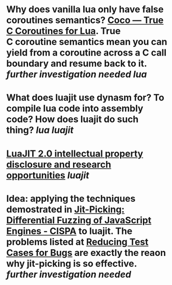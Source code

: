 * Why does vanilla lua only have false coroutines semantics? [[https://coco.luajit.org/][Coco — True C Coroutines for Lua]]. True C coroutine semantics mean you can yield from a coroutine across a C call boundary and resume back to it. [[further investigation needed]] [[lua]]
* What does luajit use dynasm for? To compile lua code into assembly code? How does luajit do such thing? [[lua]] [[luajit]]
* [[http://lua-users.org/lists/lua-l/2009-11/msg00089.html][LuaJIT 2.0 intellectual property disclosure and research opportunities]] [[luajit]]
* Idea: applying the techniques demostrated in [[https://publications.cispa.saarland/3773/][Jit-Picking: Differential Fuzzing of JavaScript Engines - CISPA]] to luajit. The problems listed at [[https://web.archive.org/web/20210303083637/http://wiki.luajit.org/Reducing-Testcases][Reducing Test Cases for Bugs]] are exactly the reaon why jit-picking is so effective. [[further investigation needed]]